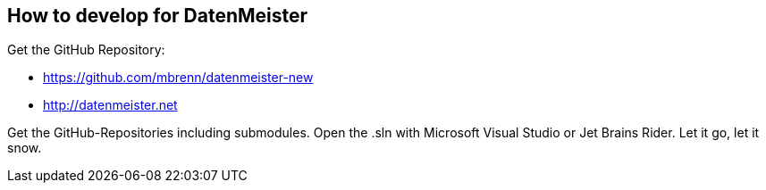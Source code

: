 == How to develop for DatenMeister == 

Get the GitHub Repository: 

- https://github.com/mbrenn/datenmeister-new
- http://datenmeister.net

Get the GitHub-Repositories including submodules. Open the .sln with Microsoft Visual Studio or Jet Brains Rider. Let it go, let it snow. 